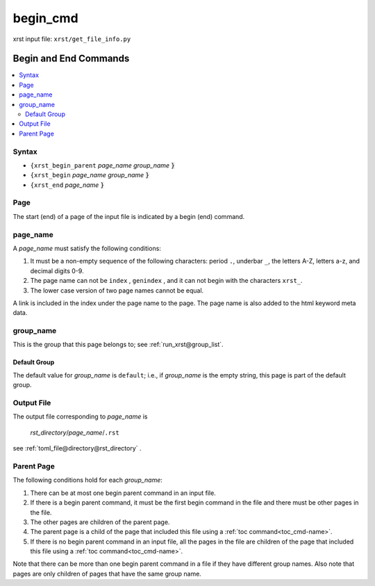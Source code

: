 .. _begin_cmd-name:

!!!!!!!!!
begin_cmd
!!!!!!!!!

xrst input file: ``xrst/get_file_info.py``

.. meta::
   :keywords: begin_cmd, begin, end, commands

.. index:: begin_cmd, begin, end, commands

.. _begin_cmd-title:

Begin and End Commands
######################

.. contents::
   :local:

.. _begin_cmd@Syntax:

Syntax
******
- ``{xrst_begin_parent`` *page_name* *group_name* :code:`}`
- ``{xrst_begin``        *page_name* *group_name* :code:`}`
- ``{xrst_end``          *page_name* :code:`}`

.. meta::
   :keywords: page

.. index:: page

.. _begin_cmd@Page:

Page
****
The start (end) of a page of the input file is indicated by a
begin (end) command.

.. meta::
   :keywords: page_name

.. index:: page_name

.. _begin_cmd@page_name:

page_name
*********
A *page_name* must satisfy the following conditions:

#. It must be a non-empty sequence of the following characters:
   period ``.``, underbar ``_``, the letters A-Z, letters a-z,
   and decimal digits 0-9.
#. The page name can not be ``index`` , ``genindex`` ,
   and it can not begin with the characters ``xrst_``.
#. The lower case version of two page names cannot be equal.

A link is included in the index under the page name to the page.
The page name is also added to the html keyword meta data.

.. meta::
   :keywords: group_name

.. index:: group_name

.. _begin_cmd@group_name:

group_name
**********
This is the group that this page belongs to; see
:ref:`run_xrst@group_list`.

.. meta::
   :keywords: default, group

.. index:: default, group

.. _begin_cmd@group_name@Default Group:

Default Group
=============
The default value for *group_name* is ``default``; i.e.,
if *group_name* is the empty string, this page is part of the default group.

.. meta::
   :keywords: output

.. index:: output

.. _begin_cmd@Output File:

Output File
***********
The output file corresponding to *page_name* is

   *rst_directory*\ /\ *page_name*\ /``.rst``

see :ref:`toml_file@directory@rst_directory` .

.. meta::
   :keywords: parent, page

.. index:: parent, page

.. _begin_cmd@Parent Page:

Parent Page
***********
The following conditions hold for each *group_name*:

#. There can be at most one begin parent command in an input file.
#. If there is a begin parent command, it must be the first begin command
   in the file and there must be other pages in the file.
#. The other pages are children of the parent page.
#. The parent page is a child
   of the page that included this file using a
   :ref:`toc command<toc_cmd-name>`.
#. If there is no begin parent command in an input file,
   all the pages in the file are children
   of the page that included this file using a
   :ref:`toc command<toc_cmd-name>`.

Note that there can be more than one begin parent command in a file if
they have different group names. Also note that pages are only children
of pages that have the same group name.
